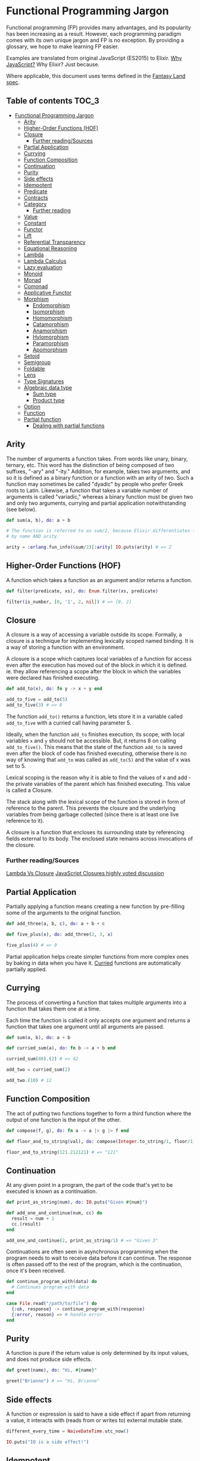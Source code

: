 * Functional Programming Jargon
:PROPERTIES:
:CUSTOM_ID: functional-programming-jargon
:END:

Functional programming (FP) provides many advantages, and its popularity has
been increasing as a result. However, each programming paradigm comes with its
own unique jargon and FP is no exception. By providing a glossary, we hope to
make learning FP easier.

Examples are translated from original JavaScript (ES2015) to Elixir. [[https://github.com/hemanth/functional-programming-jargon/wiki/Why-JavaScript%3F][Why
JavaScript?]] Why Elixir? Just because.

Where applicable, this document uses terms defined in the [[https://github.com/fantasyland/fantasy-land][Fantasy Land spec]].

** Table of contents :TOC_3:
- [[#functional-programming-jargon][Functional Programming Jargon]]
  - [[#arity][Arity]]
  - [[#higher-order-functions-hof][Higher-Order Functions (HOF)]]
  - [[#closure][Closure]]
    - [[#further-readingsources][Further reading/Sources]]
  - [[#partial-application][Partial Application]]
  - [[#currying][Currying]]
  - [[#function-composition][Function Composition]]
  - [[#continuation][Continuation]]
  - [[#purity][Purity]]
  - [[#side-effects][Side effects]]
  - [[#idempotent][Idempotent]]
  - [[#predicate][Predicate]]
  - [[#contracts][Contracts]]
  - [[#category][Category]]
    - [[#further-reading][Further reading]]
  - [[#value][Value]]
  - [[#constant][Constant]]
  - [[#functor][Functor]]
  - [[#lift][Lift]]
  - [[#referential-transparency][Referential Transparency]]
  - [[#equational-reasoning][Equational Reasoning]]
  - [[#lambda][Lambda]]
  - [[#lambda-calculus][Lambda Calculus]]
  - [[#lazy-evaluation][Lazy evaluation]]
  - [[#monoid][Monoid]]
  - [[#monad][Monad]]
  - [[#comonad][Comonad]]
  - [[#applicative-functor][Applicative Functor]]
  - [[#morphism][Morphism]]
    - [[#endomorphism][Endomorphism]]
    - [[#isomorphism][Isomorphism]]
    - [[#homomorphism][Homomorphism]]
    - [[#catamorphism][Catamorphism]]
    - [[#anamorphism][Anamorphism]]
    - [[#hylomorphism][Hylomorphism]]
    - [[#paramorphism][Paramorphism]]
    - [[#apomorphism][Apomorphism]]
  - [[#setoid][Setoid]]
  - [[#semigroup][Semigroup]]
  - [[#foldable][Foldable]]
  - [[#lens][Lens]]
  - [[#type-signatures][Type Signatures]]
  - [[#algebraic-data-type][Algebraic data type]]
    - [[#sum-type][Sum type]]
    - [[#product-type][Product type]]
  - [[#option][Option]]
  - [[#function][Function]]
  - [[#partial-function][Partial function]]
    - [[#dealing-with-partial-functions][Dealing with partial functions]]

** Arity
:PROPERTIES:
:CUSTOM_ID: arity
:END:

The number of arguments a function takes. From words like unary, binary,
ternary, etc. This word has the distinction of being composed of two suffixes,
"-ary" and "-ity." Addition, for example, takes two arguments, and so it is
defined as a binary function or a function with an arity of two. Such a
function may sometimes be called "dyadic" by people who prefer Greek roots to
Latin. Likewise, a function that takes a variable number of arguments is called
"variadic," whereas a binary function must be given two and only two arguments,
currying and partial application notwithstanding (see below).

#+BEGIN_SRC elixir
def sum(a, b), do: a + b

# The function is referred to as sum/2, because Elixir differentiates functions
# by name AND arity.

arity = :erlang.fun_info(&sum/2)[:arity] IO.puts(arity) # => 2
#+END_SRC

** Higher-Order Functions (HOF)
:PROPERTIES:
:CUSTOM_ID: higher-order-functions-hof
:END:

A function which takes a function as an argument and/or returns a function.

#+BEGIN_SRC elixir
def filter(predicate, xs), do: Enum.filter(xs, predicate)

filter(is_number, [0, '1', 2, nil]) # => [0, 2]
#+END_SRC

** Closure
:PROPERTIES:
:CUSTOM_ID: closure
:END:

A closure is a way of accessing a variable outside its scope. Formally, a
closure is a technique for implementing lexically scoped named binding. It is a
way of storing a function with an environment.

A closure is a scope which captures local variables of a function for access
even after the execution has moved out of the block in which it is defined. ie.
they allow referencing a scope after the block in which the variables were
declared has finished executing.

#+BEGIN_SRC elixir
def add_to(x), do: fn y -> x + y end

add_to_five = add_to(5)
add_to_five(3) # => 8
#+END_SRC

The function =add_to()= returns a function, lets store it in a variable called
=add_to_five= with a curried call having parameter 5.

Ideally, when the function =add_to= finishes execution, its scope, with local
variables =x= and =y= should not be accessible. But, it returns 8 on calling
=add_to_five()=. This means that the state of the function =add_to= is saved
even after the block of code has finished executing, otherwise there is no way
of knowing that =add_to= was called as =add_to(5)= and the value of x was set
to 5.

Lexical scoping is the reason why it is able to find the values of x and add -
the private variables of the parent which has finished executing. This value is
called a Closure.

The stack along with the lexical scope of the function is stored in form of
reference to the parent. This prevents the closure and the underlying variables
from being garbage collected (since there is at least one live reference to it).

A closure is a function that encloses its surrounding state by
referencing fields external to its body. The enclosed state remains
across invocations of the closure.

*** Further reading/Sources
[[http://stackoverflow.com/questions/220658/what-is-the-difference-between-a-closure-and-a-lambda][Lambda Vs Closure]]
[[http://stackoverflow.com/questions/111102/how-do-javascript-closures-work][JavaScript Closures highly voted discussion]]

** Partial Application
:PROPERTIES:
:CUSTOM_ID: partial-application
:END:

Partially applying a function means creating a new function by pre-filling some
of the arguments to the original function.

#+BEGIN_SRC elixir
def add_three(a, b, c), do: a + b + c

def five_plus(x), do: add_three(2, 3, x)

five_plus(4) # => 9
#+END_SRC

Partial application helps create simpler functions from more complex ones by
baking in data when you have it. [[#currying][Curried]] functions are automatically partially
applied.

** Currying
:PROPERTIES:
:CUSTOM_ID: currying
:END:

The process of converting a function that takes multiple arguments into a
function that takes them one at a time.

Each time the function is called it only accepts one argument and returns a
function that takes one argument until all arguments are passed.

#+BEGIN_SRC elixir
def sum(a, b), do: a + b

def curried_sum(a), do: fn b -> a + b end

curried_sum(40).(2) # => 42

add_two = curried_sum(2)

add_two.(10) # 12
#+END_SRC

** Function Composition
:PROPERTIES:
:CUSTOM_ID: function-composition
:END:

The act of putting two functions together to form a third function where the
output of one function is the input of the other.

#+BEGIN_SRC elixir
def compose(f, g), do: fn a -> a |> g |> f end

def floor_and_to_string(val), do: compose(Integer.to_string/1, floor/1)

floor_and_to_string(121.212121) # => "121"
#+END_SRC

** Continuation
:PROPERTIES:
:CUSTOM_ID: continuation
:END:

At any given point in a program, the part of the code that's yet to be executed
is known as a continuation.

#+BEGIN_SRC elixir
def print_as_string(num), do: IO.puts("Given #{num}")

def add_one_and_continue(num, cc) do
  result = num + 1
  cc.(result)
end

add_one_and_continue(2, print_as_string/1) # => "Given 3"
#+END_SRC

Continuations are often seen in asynchronous programming when the program needs
to wait to receive data before it can continue. The response is often passed
off to the rest of the program, which is the continuation, once it's been
received.

#+BEGIN_SRC elixir
def continue_program_with(data) do
  # Continues program with data
end

case File.read("/path/to/file") do
  {:ok, response} -> continue_program_with(response)
  {:error, reason} => # handle error
end
#+END_SRC

** Purity
:PROPERTIES:
:CUSTOM_ID: purity
:END:

A function is pure if the return value is only determined by its input values,
and does not produce side effects.

#+BEGIN_SRC elixir
def greet(name), do: "Hi, #{name}"

greet("Brianne") # => "Hi, Brianne"
#+END_SRC
** Side effects
:PROPERTIES:
:CUSTOM_ID: side-effects
:END:

A function or expression is said to have a side effect if apart from returning
a value, it interacts with (reads from or writes to) external mutable state.

#+BEGIN_SRC elixir
different_every_time = NaiveDateTime.utc_now()
#+END_SRC

#+BEGIN_SRC elixir
IO.puts("IO is a side effect!")
#+END_SRC

** Idempotent
:PROPERTIES:
:CUSTOM_ID: idempotent
:END:

A function is idempotent if reapplying it to its result does not produce a
different result.

#+BEGIN_EXAMPLE
f(f(x)) ≍ f(x)
#+END_EXAMPLE

#+BEGIN_SRC elixir
10 |> abs() |> abs()
#+END_SRC

#+BEGIN_SRC elixir
[2, 1] |> Enum.sort() |> Enum.sort()
#+END_SRC

** Predicate
:PROPERTIES:
:CUSTOM_ID: predicate
:END:

A predicate is a function that returns true or false for a given value.
A common use of a predicate is as the callback for array filter.

#+BEGIN_SRC elixir
def predicate(a), do: a > 2

[1, 2, 3, 4] |> Enum.filter(&predicate/1) # => [3, 4]
#+END_SRC

** Contracts
:PROPERTIES:
:CUSTOM_ID: contracts
:END:

A contract specifies the obligations and guarantees of the behavior from a
function or expression at runtime. This acts as a set of rules that are
expected from the input and output of a function or expression, and errors are
generally reported whenever a contract is violated.

#+BEGIN_SRC elixir
# Define our contract : int -> boolean
def contract(input) do
  if is_integer(input) do
    true
  else
    raise ArgumentError, "Contract violated: expected int -> boolean"
  end
end

def add_one(num), do: contract(num) and num +_1

add_one(2) # => 3
add_one("some string") # => Contract violated: expected int -> boolean
#+END_SRC

** Category
:PROPERTIES:
:CUSTOM_ID: category
:END:

A category in category theory is a collection of objects and morphisms between
them. In programming, typically types act as the objects and functions as
morphisms.

To be a valid category 3 rules must be met:

1. There must be an identity morphism that maps an object to itself. Where =a=
   is an object in some category, there must be a function from =a -> a=.
2. Morphisms must compose. Where =a=, =b=, and =c= are objects in some
   category, and =f= is a morphism from =a -> b=, and =g= is a morphism from =b
   -> c=; =g(f(x))= must be equivalent to =(g • f)(x)=.
3. Composition must be associative =f • (g • h)= is the same as =(f • g) • h=

Since these rules govern composition at very abstract level, category theory is
great at uncovering new ways of composing things.

*** Further reading
- [[https://bartoszmilewski.com/2014/10/28/category-theory-for-programmers-the-preface/][Category Theory for Programmers]]
** Value
:PROPERTIES:
:CUSTOM_ID: value
:END:

Anything that can be assigned to a variable.

#+BEGIN_SRC elixir
5
%{name: "John", age: 30}
fn a -> a end
[1]
nil
#+END_SRC

** Constant
:PROPERTIES:
:CUSTOM_ID: constant
:END:

A variable that cannot be reassigned once defined.

#+BEGIN_SRC elixir
defmodule Constants do
  @five 5
  @john %{name: "John", age: 30}
end
#+END_SRC

Constants are [[#referential-transparency][referentially transparent]]. That is, they can be replaced with the
values that they represent without affecting the result.

With the above two constants the following expression will always return
=true=.

#+BEGIN_SRC elixir
@john.age + @five == %{name: "John", age: 30}.age + 5
#+END_SRC

** Functor
:PROPERTIES:
:CUSTOM_ID: functor
:END:

An object that implements a =map= function which, while running over each value
in the object to produce a new object, adheres to two rules:

*Preserves identity*

#+BEGIN_SRC elixir
Functor.map(object, fn x -> x end) == object
#+END_SRC

*Composable*

#+BEGIN_SRC elixir
Functor.map(object, fn x -> f(g(x)) end) ==
  object |> Enum.map(&g/1) |> Enum.map(&f/1)
#+END_SRC

(=f=, =g= are arbitrary functions)
** TODO Lift
:PROPERTIES:
:CUSTOM_ID: lift
:END:

Lifting is when you take a value and put it into an object like a
[[#pointed-functor][functor]]. If you lift a function into an
[[#applicative-functor][Applicative Functor]] then you can make it work
on values that are also in that functor.

Some implementations have a function called =lift=, or =liftA2= to make
it easier to run functions on functors.

#+BEGIN_SRC elixir
    const liftA2 = (f) => (a, b) => a.map(f).ap(b) // note it's `ap` and not `map`.

    const mult = a => b => a * b

    const liftedMult = liftA2(mult) // this function now works on functors like array

    liftedMult([1, 2], [3]) // [3, 6]
    liftA2(a => b => a + b)([1, 2], [3, 4]) // [4, 5, 5, 6]
#+END_SRC

Lifting a one-argument function and applying it does the same thing as
=map=.

#+BEGIN_SRC elixir
    const increment = (x) => x + 1

    lift(increment)([2]) // [3]
    ;[2].map(increment) // [3]
#+END_SRC

** Referential Transparency
:PROPERTIES:
:CUSTOM_ID: referential-transparency
:END:

An expression that can be replaced with its value without changing the behavior
of the program is said to be referentially transparent.

Say we have function =greet=:

#+BEGIN_SRC elixir
def greet(), do: "Hello World!"
#+END_SRC

Any invocation of =greet()= can be replaced with =Hello World!= hence =greet=
is referentially transparent.

** Equational Reasoning
:PROPERTIES:
:CUSTOM_ID: equational-reasoning
:END:

When an application is composed of expressions and devoid of side effects,
truths about the system can be derived from the parts.

** Lambda
:PROPERTIES:
:CUSTOM_ID: lambda
:END:

An anonymous function that can be treated like a value.

#+BEGIN_SRC elixir
fn a -> a + 1 end

&(&1 + 1)
#+END_SRC

Lambdas are often passed as arguments to Higher-Order functions.

#+BEGIN_SRC elixir
Enum.map([1, 2], &(&1 + 1)) # => [2, 3]
#+END_SRC

You can assign a lambda to a variable.

#+BEGIN_SRC elixir
add_one = fn a -> a + 1 end
#+END_SRC

** Lambda Calculus
:PROPERTIES:
:CUSTOM_ID: lambda-calculus
:END:

A branch of mathematics that uses functions to create a [[https://en.wikipedia.org/wiki/Lambda_calculus][universal model of
computation]].

** Lazy evaluation
:PROPERTIES:
:CUSTOM_ID: lazy-evaluation
:END:

Lazy evaluation is a call-by-need evaluation mechanism that delays the
evaluation of an expression until its value is needed. In functional languages,
this allows for structures like infinite lists, which would not normally be
available in an imperative language where the sequencing of commands is
significant.
** Monoid
:PROPERTIES:
:CUSTOM_ID: monoid
:END:

An object with a function that "combines" that object with another of the same
type.

One simple monoid is the addition of numbers:

#+BEGIN_SRC elixir
1 + 1 == 2
#+END_SRC

In this case number is the object and =+= is the function.

An "identity" value must also exist that when combined with a value doesn't
change it.

The identity value for addition is =0=.

#+BEGIN_SRC elixir
1 + 0 == 1
#+END_SRC

It's also required that the grouping of operations will not affect the result
(associativity):

#+BEGIN_SRC elixir
1 + (2 + 3) == (1 + 2) + 3 # => true
#+END_SRC

Array concatenation also forms a monoid:

#+BEGIN_SRC elixir
Enum.concat([1, 2], [3, 4]) # => [1, 2, 3, 4]
#+END_SRC

The identity value is empty array =[]=

#+BEGIN_SRC elixir
Enum.concat([1, 2], []) # => [1, 2]
#+END_SRC

If identity and compose functions are provided, functions themselves form a
monoid:

#+BEGIN_SRC elixir
def identity(a), do: a

def compose(f, g), do: fn x -> f(g(x)) end
#+END_SRC

=foo= is any function that takes one argument.

#+BEGIN_SRC elixir
compose(&foo/1, &identity/1) ≍ compose(&identity/1, &foo/1) ≍ &foo/1
#+END_SRC

** TODO Monad
:PROPERTIES:
:CUSTOM_ID: monad
:END:

A monad is an object with [[#pointed-functor][=of=]] and =chain=
functions. =chain= is like [[#functor][=map=]] except it un-nests the
resulting nested object.

#+BEGIN_SRC elixir
    // Implementation
    Array.prototype.chain = function (f) {
      return this.reduce((acc, it) => acc.concat(f(it)), [])
    }

    // Usage
    Array.of('cat,dog', 'fish,bird').chain((a) => a.split(',')) // ['cat', 'dog', 'fish', 'bird']

    // Contrast to map
    Array.of('cat,dog', 'fish,bird').map((a) => a.split(',')) // [['cat', 'dog'], ['fish', 'bird']]
#+END_SRC

=of= is also known as =return= in other functional languages. =chain= is
also known as =flatmap= and =bind= in other languages.

** TODO Comonad
:PROPERTIES:
:CUSTOM_ID: comonad
:END:

An object that has =extract= and =extend= functions.

#+BEGIN_SRC elixir
    const CoIdentity = (v) => ({
      val: v,
      extract () {
        return this.val
      },
      extend (f) {
        return CoIdentity(f(this))
      }
    })
#+END_SRC

Extract takes a value out of a functor.

#+BEGIN_SRC elixir
    CoIdentity(1).extract() // 1
#+END_SRC

Extend runs a function on the comonad. The function should return the
same type as the comonad.

#+BEGIN_SRC elixir
    CoIdentity(1).extend((co) => co.extract() + 1) // CoIdentity(2)
#+END_SRC

** TODO Applicative Functor
:PROPERTIES:
:CUSTOM_ID: applicative-functor
:END:

An applicative functor is an object with an =ap= function. =ap= applies
a function in the object to a value in another object of the same type.

#+BEGIN_SRC elixir
    // Implementation
    Array.prototype.ap = function (xs) {
      return this.reduce((acc, f) => acc.concat(xs.map(f)), [])
    }

    // Example usage
    ;[(a) => a + 1].ap([1]) // [2]
#+END_SRC

This is useful if you have two objects and you want to apply a binary
function to their contents.

#+BEGIN_SRC elixir
    // Arrays that you want to combine
    const arg1 = [1, 3]
    const arg2 = [4, 5]

    // combining function - must be curried for this to work
    const add = (x) => (y) => x + y

    const partiallyAppliedAdds = [add].ap(arg1) // [(y) => 1 + y, (y) => 3 + y]
#+END_SRC

This gives you an array of functions that you can call =ap= on to get
the result:

#+BEGIN_SRC elixir
    partiallyAppliedAdds.ap(arg2) // [5, 6, 7, 8]
#+END_SRC

** TODO Morphism
:PROPERTIES:
:CUSTOM_ID: morphism
:END:

A transformation function.

*** TODO Endomorphism
:PROPERTIES:
:CUSTOM_ID: endomorphism
:END:

A function where the input type is the same as the output.

#+BEGIN_SRC elixir
    // uppercase :: String -> String
    const uppercase = (str) => str.toUpperCase()

    // decrement :: Number -> Number
    const decrement = (x) => x - 1
#+END_SRC

*** TODO Isomorphism
:PROPERTIES:
:CUSTOM_ID: isomorphism
:END:

A pair of transformations between 2 types of objects that is structural
in nature and no data is lost.

For example, 2D coordinates could be stored as an array =[2,3]= or
object ={x: 2, y: 3}=.

#+BEGIN_SRC elixir
    // Providing functions to convert in both directions makes them isomorphic.
    const pairToCoords = (pair) => ({x: pair[0], y: pair[1]})

    const coordsToPair = (coords) => [coords.x, coords.y]

    coordsToPair(pairToCoords([1, 2])) // [1, 2]

    pairToCoords(coordsToPair({x: 1, y: 2})) // {x: 1, y: 2}
#+END_SRC

*** TODO Homomorphism
:PROPERTIES:
:CUSTOM_ID: homomorphism
:END:

A homomorphism is just a structure preserving map. In fact, a functor is
just a homomorphism between categories as it preserves the original
category's structure under the mapping.

#+BEGIN_SRC elixir
    A.of(f).ap(A.of(x)) == A.of(f(x))

    Either.of(_.toUpper).ap(Either.of("oreos")) == Either.of(_.toUpper("oreos"))
#+END_SRC

*** TODO Catamorphism
:PROPERTIES:
:CUSTOM_ID: catamorphism
:END:

A =reduceRight= function that applies a function against an accumulator
and each value of the array (from right-to-left) to reduce it to a
single value.

#+BEGIN_SRC elixir
    const sum = xs => xs.reduceRight((acc, x) => acc + x, 0)

    sum([1, 2, 3, 4, 5]) // 15
#+END_SRC

*** TODO Anamorphism
:PROPERTIES:
:CUSTOM_ID: anamorphism
:END:

An =unfold= function. An =unfold= is the opposite of =fold= (=reduce=).
It generates a list from a single value.

#+BEGIN_SRC elixir
    const unfold = (f, seed) => {
      function go(f, seed, acc) {
        const res = f(seed);
        return res ? go(f, res[1], acc.concat([res[0]])) : acc;
      }
      return go(f, seed, [])
    }
#+END_SRC

#+BEGIN_SRC elixir
    const countDown = n => unfold((n) => {
      return n <= 0 ? undefined : [n, n - 1]
    }, n)

    countDown(5) // [5, 4, 3, 2, 1]
#+END_SRC

*** TODO Hylomorphism
:PROPERTIES:
:CUSTOM_ID: hylomorphism
:END:

The combination of anamorphism and catamorphism.

*** TODO Paramorphism
:PROPERTIES:
:CUSTOM_ID: paramorphism
:END:

A function just like =reduceRight=. However, there's a difference:

In paramorphism, your reducer's arguments are the current value, the
reduction of all previous values, and the list of values that formed
that reduction.

#+BEGIN_SRC elixir
    // Obviously not safe for lists containing `undefined`,
    // but good enough to make the point.
    const para = (reducer, accumulator, elements) => {
      if (elements.length === 0)
        return accumulator

      const head = elements[0]
      const tail = elements.slice(1)

      return reducer(head, tail, para(reducer, accumulator, tail))
    }

    const suffixes = list => para(
      (x, xs, suffxs) => [xs, ... suffxs],
      [],
      list
    )

    suffixes([1, 2, 3, 4, 5]) // [[2, 3, 4, 5], [3, 4, 5], [4, 5], [5], []]
#+END_SRC

The third parameter in the reducer (in the above example, =[x, ... xs]=)
is kind of like having a history of what got you to your current acc
value.

*** TODO Apomorphism
:PROPERTIES:
:CUSTOM_ID: apomorphism
:END:

it's the opposite of paramorphism, just as anamorphism is the opposite
of catamorphism. Whereas with paramorphism, you combine with access to
the accumulator and what has been accumulated, apomorphism lets you
=unfold= with the potential to return early.

** TODO Setoid
:PROPERTIES:
:CUSTOM_ID: setoid
:END:

An object that has an =equals= function which can be used to compare
other objects of the same type.

Make array a setoid:

#+BEGIN_SRC elixir
    Array.prototype.equals = function (arr) {
      const len = this.length
      if (len !== arr.length) {
        return false
      }
      for (let i = 0; i < len; i++) {
        if (this[i] !== arr[i]) {
          return false
        }
      }
      return true
    }

    ;[1, 2].equals([1, 2]) // true
    ;[1, 2].equals([0]) // false
#+END_SRC

** TODO Semigroup
:PROPERTIES:
:CUSTOM_ID: semigroup
:END:

An object that has a =concat= function that combines it with another
object of the same type.

#+BEGIN_SRC elixir
    ;[1].concat([2]) // [1, 2]
#+END_SRC

** TODO Foldable
:PROPERTIES:
:CUSTOM_ID: foldable
:END:

An object that has a =reduce= function that applies a function against
an accumulator and each element in the array (from left to right) to
reduce it to a single value.

#+BEGIN_SRC elixir
    const sum = (list) => list.reduce((acc, val) => acc + val, 0)
    sum([1, 2, 3]) // 6
#+END_SRC

** TODO Lens
:PROPERTIES:
:CUSTOM_ID: lens
:END:

A lens is a structure (often an object or function) that pairs a getter
and a non-mutating setter for some other data structure.

#+BEGIN_SRC elixir
    // Using [Ramda's lens](http://ramdajs.com/docs/#lens)
    const nameLens = R.lens(
      // getter for name property on an object
      (obj) => obj.name,
      // setter for name property
      (val, obj) => Object.assign({}, obj, {name: val})
    )
#+END_SRC

Having the pair of get and set for a given data structure enables a few
key features.

#+BEGIN_SRC elixir
    const person = {name: 'Gertrude Blanch'}

    // invoke the getter
    R.view(nameLens, person) // 'Gertrude Blanch'

    // invoke the setter
    R.set(nameLens, 'Shafi Goldwasser', person) // {name: 'Shafi Goldwasser'}

    // run a function on the value in the structure
    R.over(nameLens, uppercase, person) // {name: 'GERTRUDE BLANCH'}
#+END_SRC

Lenses are also composable. This allows easy immutable updates to deeply
nested data.

#+BEGIN_SRC elixir
    // This lens focuses on the first item in a non-empty array
    const firstLens = R.lens(
      // get first item in array
      xs => xs[0],
      // non-mutating setter for first item in array
      (val, [__, ...xs]) => [val, ...xs]
    )

    const people = [{name: 'Gertrude Blanch'}, {name: 'Shafi Goldwasser'}]

    // Despite what you may assume, lenses compose left-to-right.
    R.over(compose(firstLens, nameLens), uppercase, people) // [{'name': 'GERTRUDE BLANCH'}, {'name': 'Shafi Goldwasser'}]
#+END_SRC

Other implementations: *
[[https://github.com/calmm-js/partial.lenses][partial.lenses]] - Tasty
syntax sugar and a lot of powerful features *
[[http://www.kovach.me/nanoscope/][nanoscope]] - Fluent-interface

** TODO Type Signatures
:PROPERTIES:
:CUSTOM_ID: type-signatures
:END:

Often functions in JavaScript will include comments that indicate the
types of their arguments and return values.

There's quite a bit of variance across the community but they often
follow the following patterns:

#+BEGIN_SRC elixir
    // functionName :: firstArgType -> secondArgType -> returnType

    // add :: Number -> Number -> Number
    const add = (x) => (y) => x + y

    // increment :: Number -> Number
    const increment = (x) => x + 1
#+END_SRC

If a function accepts another function as an argument it is wrapped in
parentheses.

#+BEGIN_SRC elixir
    // call :: (a -> b) -> a -> b
    const call = (f) => (x) => f(x)
#+END_SRC

The letters =a=, =b=, =c=, =d= are used to signify that the argument can
be of any type. The following version of =map= takes a function that
transforms a value of some type =a= into another type =b=, an array of
values of type =a=, and returns an array of values of type =b=.

#+BEGIN_SRC elixir
    // map :: (a -> b) -> [a] -> [b]
    const map = (f) => (list) => list.map(f)
#+END_SRC

*Further reading* TODO *
[[https://github.com/ramda/ramda/wiki/Type-Signatures][Ramda's type
signatures]] *
[[https://drboolean.gitbooks.io/mostly-adequate-guide/content/ch7.html#whats-your-type][Mostly
Adequate Guide]] * TODO [[http://stackoverflow.com/a/399392/22425][What is
Hindley-Milner?]] on Stack Overflow

** TODO Algebraic data type
:PROPERTIES:
:CUSTOM_ID: algebraic-data-type
:END:

A composite type made from putting other types together. Two common
classes of algebraic types are [[#sum-type][sum]] and
[[#product-type][product]].

*** TODO Sum type
:PROPERTIES:
:CUSTOM_ID: sum-type
:END:

A Sum type is the combination of two types together into another one. It
is called sum because the number of possible values in the result type
is the sum of the input types.

JavaScript doesn't have types like this but we can use =Set=s to
pretend:

#+BEGIN_SRC elixir
    // imagine that rather than sets here we have types that can only have these values
    const bools = new Set([true, false])
    const halfTrue = new Set(['half-true'])

    // The weakLogic type contains the sum of the values from bools and halfTrue
    const weakLogicValues = new Set([...bools, ...halfTrue])
#+END_SRC

Sum types are sometimes called union types, discriminated unions, or
tagged unions.

There's a [[https://github.com/paldepind/union-type][couple]]
[[https://github.com/puffnfresh/daggy][libraries]] in JS which help with
defining and using union types.

Flow includes [[https://flow.org/en/docs/types/unions/][union types]]
and TypeScript has
[[https://www.typescriptlang.org/docs/handbook/enums.html][Enums]] to
serve the same role.

*** TODO Product type
:PROPERTIES:
:CUSTOM_ID: product-type
:END:

A *product* TODO type combines types together in a way you're probably more
familiar with:

#+BEGIN_SRC elixir
    // point :: (Number, Number) -> {x: Number, y: Number}
    const point = (x, y) => ({ x, y })
#+END_SRC

It's called a product because the total possible values of the data
structure is the product of the different values. Many languages have a
tuple type which is the simplest formulation of a product type.

See also [[https://en.wikipedia.org/wiki/Set_theory][Set theory]].

** TODO Option
:PROPERTIES:
:CUSTOM_ID: option
:END:

Option is a [[#sum-type][sum type]] with two cases often called =Some= and =None=.

Option is useful for composing functions that might not return a value.

Use =chain= to sequence functions that return =Options=

=Option= is also known as =Maybe=. =Some= is sometimes called =Just=. =None= is
sometimes called =Nothing=.

** TODO Function
:PROPERTIES:
:CUSTOM_ID: function
:END:

A *function* TODO =f :: A => B= is an expression - often called arrow or
lambda expression - with *exactly one (immutable)* TODO parameter of type =A=
and *exactly one* TODO return value of type =B=. That value depends entirely
on the argument, making functions context-independant, or
[[#referential-transparency][referentially transparent]]. What is
implied here is that a function must not produce any hidden
[[#side-effects][side effects]] - a function is always
[[#purity][pure]], by definition. These properties make functions
pleasant to work with: they are entirely deterministic and therefore
predictable. Functions enable working with code as data, abstracting
over behaviour:

#+BEGIN_SRC elixir
    // times2 :: Number -> Number
    const times2 = n => n * TODO 2

    [1, 2, 3].map(times2) // [2, 4, 6]
#+END_SRC

** TODO Partial function
:PROPERTIES:
:CUSTOM_ID: partial-function
:END:

A partial function is a [[#function][function]] which is not defined for
all arguments - it might return an unexpected result or may never
terminate. Partial functions add cognitive overhead, they are harder to
reason about and can lead to runtime errors. Some examples:

#+BEGIN_SRC elixir
    // example 1: sum of the list
    // sum :: [Number] -> Number
    const sum = arr => arr.reduce((a, b) => a + b)
    sum([1, 2, 3]) // 6
    sum([]) // TypeError: Reduce of empty array with no initial value

    // example 2: get the first item in list
    // first :: [A] -> A
    const first = a => a[0]
    first([42]) // 42
    first([]) // undefined
    //or even worse:
    first([[42]])[0] // 42
    first([])[0] // Uncaught TypeError: Cannot read property '0' of undefined

    // example 3: repeat function N times
    // times :: Number -> (Number -> Number) -> Number
    const times = n => fn => n && (fn(n), times(n - 1)(fn))
    times(3)(console.log)
    // 3
    // 2
    // 1
    times(-1)(console.log)
    // RangeError: Maximum call stack size exceeded
#+END_SRC

*** TODO Dealing with partial functions
:PROPERTIES:
:CUSTOM_ID: dealing-with-partial-functions
:END:

Partial functions are dangerous as they need to be treated with great
caution. You might get an unexpected (wrong) result or run into runtime
errors. Sometimes a partial function might not return at all. Being
aware of and treating all these edge cases accordingly can become very
tedious. Fortunately a partial function can be converted to a regular
(or total) one. We can provide default values or use guards to deal with
inputs for which the (previously) partial function is undefined.
Utilizing the [[#Option][=Option=]] type, we can yield either
=Some(value)= or =None= where we would otherwise have behaved
unexpectedly:

#+BEGIN_SRC elixir
    // example 1: sum of the list
    // we can provide default value so it will always return result
    // sum :: [Number] -> Number
    const sum = arr => arr.reduce((a, b) => a + b, 0)
    sum([1, 2, 3]) // 6
    sum([]) // 0

    // example 2: get the first item in list
    // change result to Option
    // first :: [A] -> Option A
    const first = a => a.length ? Some(a[0]) : None()
    first([42]).map(a => console.log(a)) // 42
    first([]).map(a => console.log(a)) // console.log won't execute at all
    //our previous worst case
    first([[42]]).map(a => console.log(a[0])) // 42
    first([]).map(a => console.log(a[0])) // won't execte, so we won't have error here
    // more of that, you will know by function return type (Option)
    // that you should use `.map` method to access the data and you will never forget
    // to check your input because such check become built-in into the function

    // example 3: repeat function N times
    // we should make function always terminate by changing conditions:
    // times :: Number -> (Number -> Number) -> Number
    const times = n => fn => n > 0 && (fn(n), times(n - 1)(fn))
    times(3)(console.log)
    // 3
    // 2
    // 1
    times(-1)(console.log)
    // won't execute anything
#+END_SRC

Making your partial functions total ones, these kinds of runtime errors
can be prevented. Always returning a value will also make for code that
is both easier to maintain as well as to reason about.

